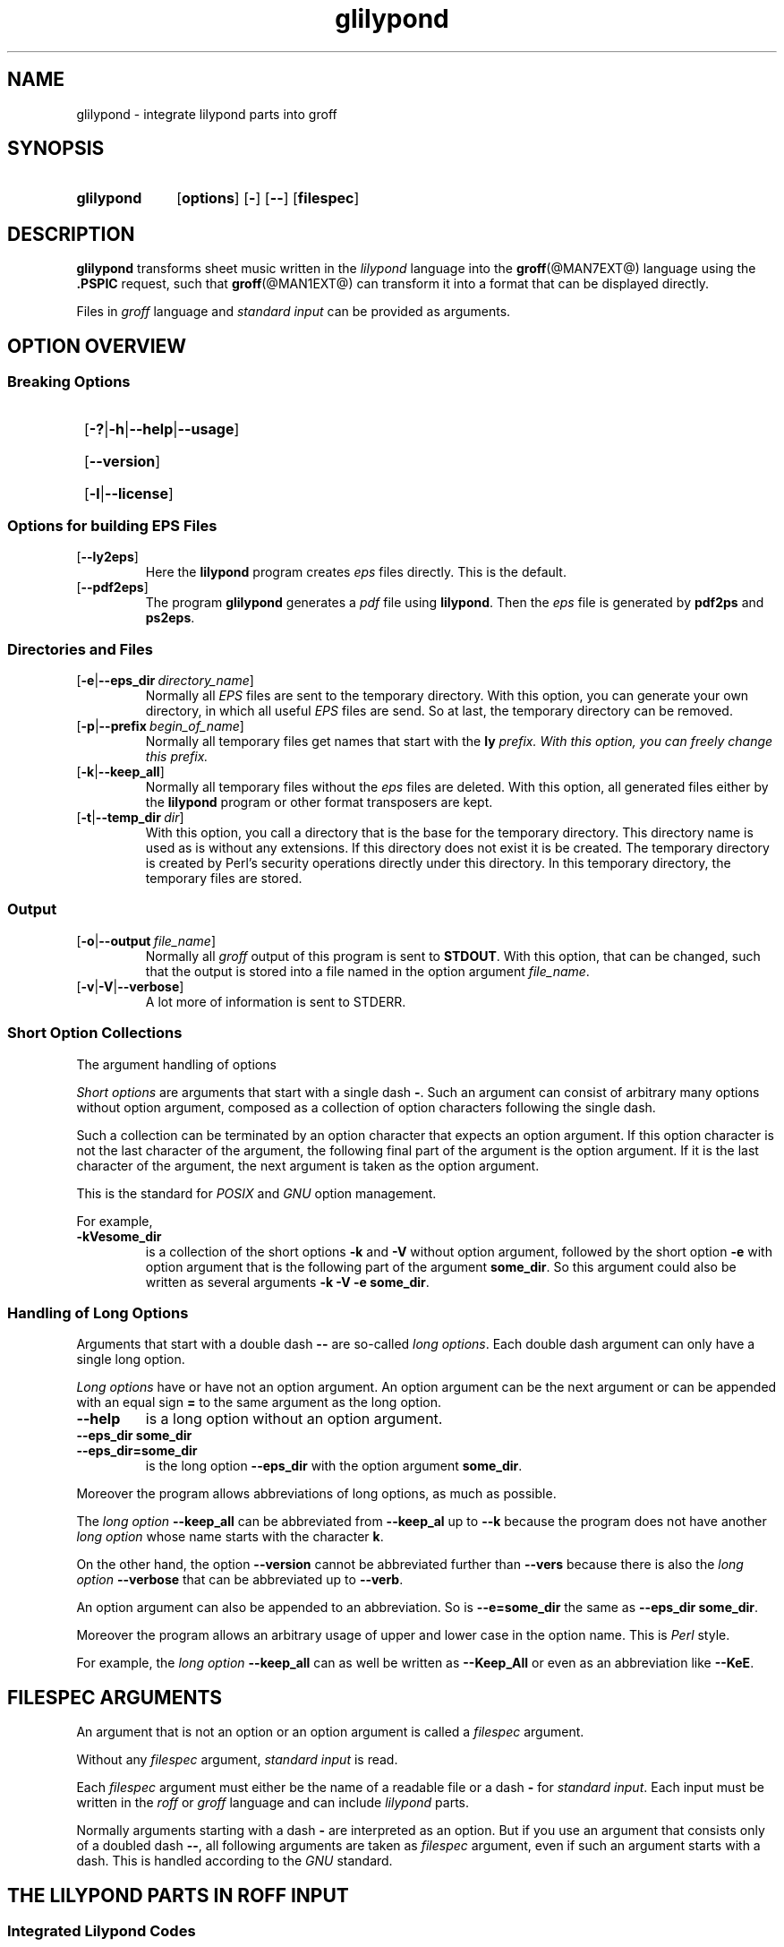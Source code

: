 .TH glilypond @MAN1EXT@ "@MDATE@" "Groff Version @VERSION@"
.SH NAME
glilypond \- integrate lilypond parts into groff
.
.\" This .SH was moved to this place in order to appease `apropos'.
.
.\" --------------------------------------------------------------------
.\" Legalese
.\" --------------------------------------------------------------------
.
.de authors
This file was written by Bernd Warken
.MT groff\-bernd.warken\-72@web.de
.ME .
.
Last update: 25 Apr 2013
..
.
.
.\" The following macro .copying contains the license information for this file.
.de copying
.nh
.nf
glilypond - integrate lilypond into groff files

Source file position: <groff-source>/contrib/lilypond/glilypond.man
Installed position: <prefix>/share/man/man1/glilypond.1

Copyright \(co 2013
          Free Software Foundation, Inc.

This file is part of GNU groff.

GNU groff is free software: you can redistribute it and/or modify it
under the terms of the GNU General Public License as published by the
Free Software Foundation, either version 3 of the License, or ("at
your option") any later version.

GNU groff is distributed in the hope that it will be useful, but
WITHOUT ANY WARRANTY; without even the implied warranty of
MERCHANTABILITY or FITNESS FOR A PARTICULAR PURPOSE.  See the GNU
General Public License for more details.

You should have received a copy of the GNU General Public License
along with groff], see the files COPYING and LICENSE in the top
directory of the groff source package.

.hy
.fi
If not, see the GNU licenses at
.UR http://www.gnu.org/licenses/
.UE .
..
.
.
.\" --------------------------------------------------------------------
.\" Setup
.\" --------------------------------------------------------------------
.
.\" --------------------------------------------------------------------
.\" Characters
.\" --------------------------------------------------------------------
.
.ie t .char \[Ellipsis] \f[S]\N'188'\f[P]
.el .char \[Ellipsis] \&.\|.\|.\&\
.\" called by \[Ellipsis]
.
.
.\" --------------------------------------------------------------------
.\" Macro definitions
.\" --------------------------------------------------------------------
.
.\" --------------------------------------------------------------------
.\" .FONT (<font name> <text> [<font name> <text> ...])
.\"
.\"  in different fonts: R, I, B, CR, CI, CB
.\"
.de FONT
.  if (\\n[.$] = 0) \{\
.	\" compatibility to .ft
.	nop \&\f[P]\&
.	return
.  \}
.  ds result \&
.  while (\\n[.$] >= 2) \{\
.	as result \,\f[\\$1]\\$2
.	if !"\\$1"P" .as result \f[P]
.       \" the double-quote " after P above is now ignored in Emacs
.	shift 2
.  \}
.  if (\\n[.$] = 1) .as result \,\f[\\$1]
.\"  nh
.  nop \\*[result]\&
.\"  hy
.  rm result
..
.
.\" --------------------------------------------------------------------
.\" .OP+ (<option> [ [ | option] ...] [<optarg> [<end>] ])
.\"
.\" like .OP, but with 1st arg split and optional final character
.\" Example: `.OP+ -p | --prefix ly .' gets `[-p|--prefix ly].'
.\" Example: `.OP+ -h | --help | --usage' gets `[-h|--help|--usage]'
.\" Example: `.OP+ -v | --verbose "" ,' gets `[-v|--verbose],'
.\"
.de OP+
.  if ( \\n[.$] == 0 ) \{\
.	nop \&\f[CR][]\fR\&
.	return
.  \}
.  nh
.  ds result \&\f[CR][\f[CB]\\$1
.  shift
.  while (\\n[.$] >= 2) \{\
.	ie '\\$1'|' .as result \f[CR]|\f[CB]\\$2
.	el \{\
.		ie '\\$1'' .as result \f[CR]]\fR\\$2
.		el .as result \fI\ \\$1\f[CR]]\fR\\$2
.		nop \\*[result]\&
.		hy
.		return
.	\}
.	shift 2
.  \}
.  ie ( \\n[.$] == 0 ) .as result \f[CR]]\fR
.  el .as result \fI\ \\$1\f[CR]]\fR
.  nop \\*[result]\&
.  hy
..
.
.ad l
.
.
.\" --------------------------------------------------------------------
.SH "SYNOPSIS"
.\" --------------------------------------------------------------------
.
.SY glilypond
.OP+ options
.OP+ -
.OP+ --
.OP+ \%filespec \*[Ellipsis]
.YS
.
.
.\" --------------------------------------------------------------------
.SH DESCRIPTION
.\" --------------------------------------------------------------------
.
.FONT CB glilypond
transforms sheet music written in the
.FONT CI lilypond
language into the
.BR groff (@MAN7EXT@)
language using the
.FONT CB .PSPIC
request, such that
.BR groff (@MAN1EXT@)
can transform it into a format that can be displayed directly.
.
.
.P
Files in
.FONT CI groff
language and
.FONT CI "standard input"
can be provided as arguments.
.
.
.\" --------------------------------------------------------------------
.SH "OPTION OVERVIEW"
.\" --------------------------------------------------------------------
.
.\" --------------------------------------------------------------------
.SS "Breaking Options"
.\" --------------------------------------------------------------------
.
.SY
.OP+ -? | -h | --help | --usage
.YS
.SY
.OP+ --version
.YS
.SY
.OP+ -l | --license
.YS
.
.
.\" --------------------------------------------------------------------
.SS "Options for building EPS Files"
.\" --------------------------------------------------------------------
.
.TP
.OP+ --ly2eps
Here the
.FONT CB lilypond
program creates
.FONT CI eps
files directly.
.
This is the default.
.
.
.TP
.OP+ --pdf2eps
The program
.FONT CB glilypond
generates a
.FONT CI pdf
file using
.FONT CB lilypond R .
.
Then the
.FONT CI eps
file is generated by
.FONT CB pdf2ps
and
.FONT CB ps2eps R .
.
.
.\" --------------------------------------------------------------------
.SS "Directories and Files"
.\" --------------------------------------------------------------------
.
.TP
.OP+ -e | --eps_dir directory_name
Normally all
.FONT CI EPS
files are sent to the temporary directory.
.
With this option, you can generate your own directory, in which all useful
.FONT CI EPS
files are send.
.
So at last, the temporary directory can be removed.
.
.
.TP
.OP+ -p | --prefix begin_of_name
Normally all temporary files get names that start with the
.FONT CB ly CI \*[Ellipsis]
prefix.
.
With this option, you can freely change this prefix.
.
.
.TP
.OP+ -k | --keep_all
Normally all temporary files without the
.FONT CI eps
files are deleted.
.
With this option, all generated files either by the
.FONT CB lilypond
program or other format transposers are kept.
.
.
.TP
.OP+ -t | --temp_dir dir
With this option, you call a directory that is the base for the
temporary directory.
.
This directory name is used as is without any extensions.
.
If this directory does not exist it is be created.
.
The temporary directory is created by Perl's security operations
directly under this directory.
.
In this temporary directory, the temporary files are stored.
.
.
.\" --------------------------------------------------------------------
.SS "Output"
.\" --------------------------------------------------------------------
.
.TP
.OP+ -o | --output file_name
Normally all
.FONT CI groff
output of this program is sent to
.FONT CB STDOUT R .
.
With this option, that can be changed, such that the output is stored
into a file named in the option argument
.IR file_name .
.
.
.TP
.OP+ -v | -V | --verbose
A lot more of information is sent to STDERR.
.
.
.\" --------------------------------------------------------------------
.SS "Short Option Collections"
.\" --------------------------------------------------------------------
.
The argument handling of options
.
.
.P
.FONT CI "Short options"
are arguments that start with a single dash
.FONT CB \- R .
.
Such an argument can consist of arbitrary many options without option
argument, composed as a collection of option characters following the
single dash.
.
.
.P
Such a collection can be terminated by an option character that
expects an option argument.
.
If this option character is not the last character of the argument,
the following final part of the argument is the option argument.
.
If it is the last character of the argument, the next argument is
taken as the option argument.
.
.
.P
This is the standard for
.FONT CI POSIX
and
.FONT CI GNU
option management.
.
.
.P
For example,
.
.TP
.FONT CB \-kVesome_dir
is a collection of the short options
.FONT CB \-k
and
.FONT CB \-V
without option argument, followed by the short option
.FONT CB \-e
with option argument that is the following part of the argument
.FONT CB some_dir R .
.
So this argument could also be written as several arguments
.FONT CB "\-k \-V \-e some_dir" R .
.
.
.\" --------------------------------------------------------------------
.SS "Handling of Long Options"
.\" --------------------------------------------------------------------
.
Arguments that start with a double dash
.FONT CB \-\-
are so-called
.FONT CI "long options" R .
.
Each double dash argument can only have a single long option.
.
.
.P
.FONT CI "Long options"
have or have not an option argument.
.
An option argument can be the next argument or can be appended with an
equal sign
.FONT CB =
to the same argument as the long option.
.
.
.TP
.FONT CB \-\-help
is a long option without an option argument.
.
.TP
.FONT CB "\-\-eps_dir some_dir"
.TQ
.FONT CB "\-\-eps_dir=some_dir"
is the long option
.FONT CB "\-\-eps_dir
with the option argument
.FONT CB some_dir R .
.
.
.P
Moreover the program allows abbreviations of long options, as much as
possible.
.
.
.P
The
.FONT CI "long option"
.FONT CB \-\-keep_all
can be abbreviated from
.FONT CB \-\-keep_al
up to
.FONT CB \-\-k
because the program does not have another
.FONT CI "long option"
whose name starts with the character
.FONT CB k R .
.
.
.P
On the other hand, the option
.FONT CB \-\-version
cannot be abbreviated further than
.FONT CB \-\-vers
because there is also the
.FONT CI "long option " CB \-\-verbose
that can be abbreviated up to
.FONT CB \-\-verb R .
.
.
.P
An option argument can also be appended to an abbreviation.
.
So is
.FONT CB \-\-e=some_dir
the same as
.FONT CB "\-\-eps_dir some_dir" R .
.
.
.P
Moreover the program allows an arbitrary usage of upper and lower case
in the option name.
.
This is
.FONT CI Perl
style.
.
.
.P
For example, the
.FONT CI "long option"
.FONT CB \-\-keep_all
can as well be written as
.FONT CB \-\-Keep_All
or even as an abbreviation like
.FONT CB \-\-KeE R .
.
.
.\" --------------------------------------------------------------------
.SH FILESPEC ARGUMENTS
.\" --------------------------------------------------------------------
.
An argument that is not an option or an option argument is called a
.FONT CI filespec
argument.
.
.
.P
Without any
.I filespec
argument,
.FONT CI "standard input"
is read.
.
.
.P
Each
.I filespec
argument must either be the name of a readable file or a dash
.FONT CB -
for
.FONT CI "standard input" R .
.
Each input must be written in the
.FONT CI roff
or
.FONT CI groff
language and can include
.FONT CI lilypond
parts.
.
.
.P
Normally arguments starting with a dash
.FONT CB \-
are interpreted as an option.
.
But if you use an argument that consists only of a doubled dash
.FONT CB \-\- R ,
all following arguments are taken as
.FONT CI filespec
argument, even if such an argument starts with a dash.
.
This is handled according to the
.FONT CI GNU
standard.
.
.
.\" --------------------------------------------------------------------
.SH "THE LILYPOND PARTS IN ROFF INPUT"
.\" --------------------------------------------------------------------
.
.\" --------------------------------------------------------------------
.SS "Integrated Lilypond Codes"
.\" --------------------------------------------------------------------
.
A
.FONT CI lilypond
part within a structure written in the
.FONT CI groff
language is the whole part between the marks
.EX
.FONT CB ".lilypond start"
.EE
and
.EX
.FONT CB ".lilypond end"
.EE
.
.
.P
A
.FONT CI groff
input can have several of these
.FONT CI lilypond
parts.
.
.
.P
When processing such a
.FONT CI lilypond
part between
.FONT CB ".lilypond start"
and
.FONT CB ".lilypond end"
we say that the
.FONT CB glilypond
program is in
.FONT CI "lilypond mode" R .
.
.
.P
These
.FONT CI lilypond
parts are sent into temporary
.FONT CI lilypond
files with the file name extension
.FONT CB .ly R .
.
These files are transformed later on into
.FONT CI EPS
files.
.
.
.\" --------------------------------------------------------------------
.SS "Inclusion of ly-Files"
.\" --------------------------------------------------------------------
.
An additional command line for file inclusion of
.FONT CI lilypond
files is given by
.EX
.FONT CB ".lilypond include" I " file_name"
.EE
in
.FONT CI groff
input.
.
For each such
.FONT CI include
command, one file of
.FONT CI lilypond
code can be included into the
.FONT CI groff
code.
.
Arbitrarily many of these commands can be included in the
.FONT CI groff
input.
.
.
.P
These include commands can only be used outside the
.FONT CI lilypond
parts.
.
Within the
.FONT CI "lilypond mode" R ,
this inclusion is not possible.
.
So
.FONT CB ".lilypond include"
may not be used in
.FONT CI "lilypond mode" R ,
i.e.\& between
.FONT CB ".lilypond start"
and
.FONT CB ".lilypond end" R .
.
.
These included
.FONT CI ly R -files
are also transformed into
.FONT CI EPS
files.
.
.
.\" --------------------------------------------------------------------
.SH "GENERATED FILES"
.\" --------------------------------------------------------------------
.
By the transformation process of
.FONT CI lilypond
parts into
.FONT CI EPS
files, there are many files generated.
.
By default, these files are regarded as temporary files and as such
stored in a temporary directory.
.
.
.P
This process can be changed by command line options.
.
.
.\" --------------------------------------------------------------------
.SS "Command Line Options for Directories"
.\" --------------------------------------------------------------------
.
The temporary directory for this program is either created
automatically or can be named by the option
.OP+ -t | --temp_dir dir .
.
.
.P
Moreover, the
.FONT CI EPS
files that are later on referred by
.FONT CB .PSPIC
command in the final
.FONT CI groff
output can be stored in a different directory that can be set by the
command line option
.OP+ -e | --eps_dir directory_name .
.
With this option, the temporary directory can be removed completely at
the end of the program.
.
.
.P
The beginning of the names of the temporary files can be set by the
command line option
.OP+ -p | --prefix begin_of_name .
.
.
.P
All of the temporary files except the
.FONT CI EPS
files are deleted finally.
.
This can be changed by setting the command line option
.OP+ -k | --keep_files
.
With this, all temporary files and directories are kept, not deleted.
.
.
.P
These
.FONT CI EPS
files are stored in a temporary or
.FONT CI EPS
directory.
.
But they cannot be deleted by the transformation process because they
are needed for the display which can take a long time.
.
.
.\" --------------------------------------------------------------------
.SH "TRANSFORMATION PROCESSES FOR GENERATING EPS FILES"
.\" --------------------------------------------------------------------
.
.\" --------------------------------------------------------------------
.SS "Mode ly2eps"
.\" --------------------------------------------------------------------
.
This mode is the default.
.
It can also be chosen by the option
.FONT CB --ly2eps R .
.
.
.P
In this mode, the
.FONT CB .ly
files are transformed by the
.FONT CB lilypond
program into many files of different formats, including
.FONT CI eps
files, using
.EX
.FONT CB "$ lilypond \-\-ps \-dbackend=eps \-dgs\-load\-fonts \-\-output=" I file\-name
.EE
for each
.FONT CB .ly
file.
.
The output
.I file\-name
must be provided without an extension, its directory is temporary.
.
.
.P
There are many
.FONT CI EPS
files created.
.
One having the complete transformed
.FONT CB ly
file, named
.FONT I file\-name CB .eps R .
.
.
.P
Moreover there are
.FONT CI EPS
files for each page, named
.FONT I file\-name CB \- I digit CB .eps R .
.
.
.P
The last step to be done is replacing all
.FONT CI lilypond
parts by the collection of the corresponding
.FONT CI EPS
page files.
.
This is done by
.FONT CI groff
commands
.EX
.FONT CB ".PSPIC " CI file-name CB \- I digit CB .eps
.EE
.
.
.\" --------------------------------------------------------------------
.SS "Mode pdf2eps"
.\" --------------------------------------------------------------------
.
This mode can be chosen by the option
.FONT CB --pdf2eps R .
.
.
.P
In this mode, the
.FONT CB .ly
files are transformed by the
.BR lilypond (1)
program into
.FONT CI pdf
files, using
.EX
.FONT CB "lilypond \-\-pdf \-\-output=" I file-name
.EE
for each
.FONT CB .ly
file.
.
The
.I file-name
must be provided without the extension
.FONT CB .pdf R .
.
By this process, a file
.FONT CI file-name CB .pdf
is generated.
.
.
.P
The next step is to transform these
.FONT CI PDF
files into a
.FONT CI PS
file.
.
This is done by the
.BR pdf2ps (1)
program using
.EX
.FONT R "$ " CB "pdf2ps " CI file-name CB ".pdf " CI file-name CB ".ps"
.EE
.
.
The next step creates an
.FONT CI EPS
file from the
.FONT CI PS
file.
.
This is done by the
.BR ps2eps (1)
program using
.EX
.FONT R "$ " CB "ps2eps " CI file-name CB ".ps"
.EE
.
.
.P
By that, a file
.FONT CI file-name CB .eps
is created for each
.FONT CI lilypond
part in the
.FONT CI groff
file or standard input.
.
.
.P
The last step to be done is replacing all
.FONT CI lilypond
parts by the
.FONT CI groff
command
.EX
.FONT CB ".PSPIC " CI file-name CB .eps
.EE
.
.
.\" --------------------------------------------------------------------
.SH "THE GENERATED NEW ROFF STRUCTURE"
.\" --------------------------------------------------------------------
.
The new
.BR groff (@MAN7EXT@)
structure generated by
.FONT CB glilypond
is either
.
.TP
1)
sent to standard output and can there be saved into a file or piped into
.BR groff (@MAN1EXT@)
or
.BR groffer (@MAN1EXT@)
or
.
.TP
2)
stored into a file by given the option
.OP \-o\fR\~|\fB\~\-\-output file_name
.
.
.\" --------------------------------------------------------------------
.SH "SEE ALSO"
.\" --------------------------------------------------------------------
.
.TP
.BR groff (@MAN1EXT@)
the usage of the groff program and pointers to the documentation and
availability of the
.FONT CI groff
system.
.
The main source of information for the
.FONT CI groff
szstem is the
.FONT CB groff
.BR info (1)
file.
.
.
.TP
.BR groff (@MAN7EXT@)
documents the
.FONT CI groff
language.
.
.
.TP
.BR groff_tmac (@MAN5EXT@)
contains documentation of the
.FONT CB .PSPIC
request.
.
.
.TP
.BR lilypond (1)
The documentation of the
.FONT CB lilypond
program.
.
The main source of information for the
.FONT CI lilypond
language is the
.FONT CB lilypond
.BR info (1)
file.
.
.
.TP
.BR pdf2ps (1)
transform a
.FONT CI PDF
file into a
.FONT CI Postscript
format.
.
.
.TP
.BR ps2eps (1)
transform a
.FONT CI PS
file into an
.FONT CI EPS
format.
.
.
.\" --------------------------------------------------------------------
.SH "AUTHORS"
.\" --------------------------------------------------------------------
.authors
.
.
.\" --------------------------------------------------------------------
.SH "COPYING"
.\" --------------------------------------------------------------------
.copying
.
.
.\" --------------------------------------------------------------------
.\" Emacs settings
.\" --------------------------------------------------------------------
.
.\" Local Variables:
.\" mode: nroff
.\" End:
